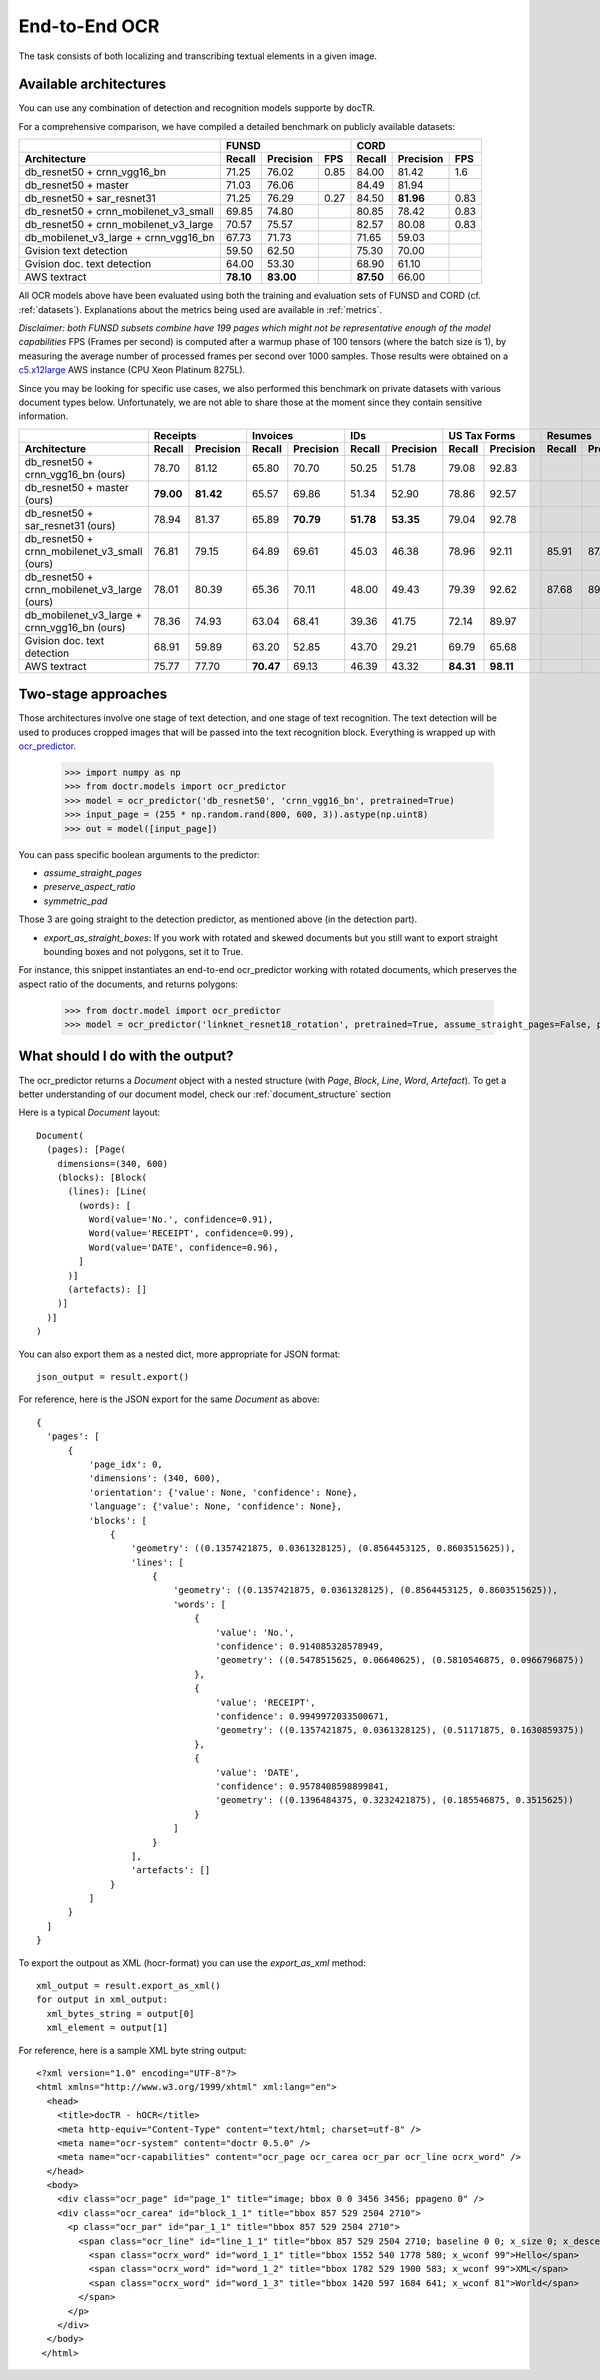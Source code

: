 End-to-End OCR
--------------

The task consists of both localizing and transcribing textual elements in a given image.

Available architectures
^^^^^^^^^^^^^^^^^^^^^^^

You can use any combination of detection and recognition models supporte by docTR.

For a comprehensive comparison, we have compiled a detailed benchmark on publicly available datasets:

+----------------------------------------+--------------------------------------+--------------------------------------+
|                                        |                  FUNSD               |                  CORD                |
+========================================+============+===============+=========+============+===============+=========+
| **Architecture**                       | **Recall** | **Precision** | **FPS** | **Recall** | **Precision** | **FPS** |
+----------------------------------------+------------+---------------+---------+------------+---------------+---------+
| db_resnet50 + crnn_vgg16_bn            | 71.25      | 76.02         | 0.85    | 84.00      |   81.42       | 1.6     |
+----------------------------------------+------------+---------------+---------+------------+---------------+---------+
| db_resnet50 + master                   | 71.03      | 76.06         |         | 84.49      |   81.94       |         |
+----------------------------------------+------------+---------------+---------+------------+---------------+---------+
| db_resnet50 + sar_resnet31             | 71.25      | 76.29         | 0.27    | 84.50      | **81.96**     | 0.83    |
+----------------------------------------+------------+---------------+---------+------------+---------------+---------+
| db_resnet50 + crnn_mobilenet_v3_small  | 69.85      | 74.80         |         | 80.85      | 78.42         | 0.83    |
+----------------------------------------+------------+---------------+---------+------------+---------------+---------+
| db_resnet50 + crnn_mobilenet_v3_large  | 70.57      | 75.57         |         | 82.57      | 80.08         | 0.83    |
+----------------------------------------+------------+---------------+---------+------------+---------------+---------+
| db_mobilenet_v3_large + crnn_vgg16_bn  | 67.73      | 71.73         |         | 71.65      | 59.03         |         |
+----------------------------------------+------------+---------------+---------+------------+---------------+---------+
| Gvision text detection                 | 59.50      | 62.50         |         | 75.30      | 70.00         |         |
+----------------------------------------+------------+---------------+---------+------------+---------------+---------+
| Gvision doc. text detection            | 64.00      | 53.30         |         | 68.90      | 61.10         |         |
+----------------------------------------+------------+---------------+---------+------------+---------------+---------+
| AWS textract                           | **78.10**  | **83.00**     |         | **87.50**  | 66.00         |         |
+----------------------------------------+------------+---------------+---------+------------+---------------+---------+

All OCR models above have been evaluated using both the training and evaluation sets of FUNSD and CORD (cf. :ref:`datasets`).
Explanations about the metrics being used are available in :ref:`metrics`.

*Disclaimer: both FUNSD subsets combine have 199 pages which might not be representative enough of the model capabilities*
FPS (Frames per second) is computed after a warmup phase of 100 tensors (where the batch size is 1), by measuring the average number of processed frames per second over 1000 samples. Those results were obtained on a `c5.x12large <https://aws.amazon.com/ec2/instance-types/c5/>`_ AWS instance (CPU Xeon Platinum 8275L).

Since you may be looking for specific use cases, we also performed this benchmark on private datasets with various document types below. Unfortunately, we are not able to share those at the moment since they contain sensitive information.


+----------------------------------------------+----------------------------+----------------------------+----------------------------+----------------------------+----------------------------+----------------------------+
|                                              |          Receipts          |            Invoices        |            IDs             |        US Tax Forms        |         Resumes            |         Road Fines         |
+==============================================+============+===============+============+===============+============+===============+============+===============+============+===============+============+===============+
| **Architecture**                             | **Recall** | **Precision** | **Recall** | **Precision** | **Recall** | **Precision** | **Recall** | **Precision** | **Recall** | **Precision** | **Recall** | **Precision** |
+----------------------------------------------+------------+---------------+------------+---------------+------------+---------------+------------+---------------+------------+---------------+------------+---------------+
| db_resnet50 + crnn_vgg16_bn (ours)           |   78.70    |   81.12       | 65.80      |   70.70       |   50.25    |   51.78       |   79.08    |   92.83       |            |               |            |               |
+----------------------------------------------+------------+---------------+------------+---------------+------------+---------------+------------+---------------+------------+---------------+------------+---------------+
| db_resnet50 + master (ours)                  | **79.00**  | **81.42**     | 65.57      |   69.86       |   51.34    |   52.90       |   78.86    |   92.57       |            |               |            |               |
+----------------------------------------------+------------+---------------+------------+---------------+------------+---------------+------------+---------------+------------+---------------+------------+---------------+
| db_resnet50 + sar_resnet31 (ours)            |   78.94    |   81.37       | 65.89      | **70.79**     | **51.78**  | **53.35**     |   79.04    |   92.78       |            |               |            |               |
+----------------------------------------------+------------+---------------+------------+---------------+------------+---------------+------------+---------------+------------+---------------+------------+---------------+
| db_resnet50 + crnn_mobilenet_v3_small (ours) |   76.81    |     79.15     |    64.89   |    69.61      |  45.03     | 46.38         |  78.96     |   92.11       |    85.91   |     87.20     |   84.85    |     85.86     |
+----------------------------------------------+------------+---------------+------------+---------------+------------+---------------+------------+---------------+------------+---------------+------------+---------------+
| db_resnet50 + crnn_mobilenet_v3_large (ours) |   78.01    |     80.39     |    65.36   |    70.11      |  48.00     | 49.43         |  79.39     |   92.62       |    87.68   |     89.00     |   85.65    |     86.67     |
+----------------------------------------------+------------+---------------+------------+---------------+------------+---------------+------------+---------------+------------+---------------+------------+---------------+
| db_mobilenet_v3_large + crnn_vgg16_bn (ours) |   78.36    |   74.93       | 63.04      | 68.41         | 39.36      | 41.75         |   72.14    |   89.97       |            |               |            |               |
+----------------------------------------------+------------+---------------+------------+---------------+------------+---------------+------------+---------------+------------+---------------+------------+---------------+
| Gvision doc. text detection                  | 68.91      | 59.89         | 63.20      | 52.85         | 43.70      | 29.21         |   69.79    |   65.68       |            |               |            |               |
+----------------------------------------------+------------+---------------+------------+---------------+------------+---------------+------------+---------------+------------+---------------+------------+---------------+
| AWS textract                                 | 75.77      | 77.70         | **70.47**  | 69.13         | 46.39      | 43.32         | **84.31**  | **98.11**     |            |               |            |               |
+----------------------------------------------+------------+---------------+------------+---------------+------------+---------------+------------+---------------+------------+---------------+------------+---------------+


Two-stage approaches
^^^^^^^^^^^^^^^^^^^^

Those architectures involve one stage of text detection, and one stage of text recognition. The text detection will be used to produces cropped images that will be passed into the text recognition block. Everything is wrapped up with `ocr_predictor <models.html#doctr.models.ocr_predictor>`_.

    >>> import numpy as np
    >>> from doctr.models import ocr_predictor
    >>> model = ocr_predictor('db_resnet50', 'crnn_vgg16_bn', pretrained=True)
    >>> input_page = (255 * np.random.rand(800, 600, 3)).astype(np.uint8)
    >>> out = model([input_page])


You can pass specific boolean arguments to the predictor:

* `assume_straight_pages`
* `preserve_aspect_ratio`
* `symmetric_pad`

Those 3 are going straight to the detection predictor, as mentioned above (in the detection part).

* `export_as_straight_boxes`: If you work with rotated and skewed documents but you still want to export straight bounding boxes and not polygons, set it to True.

For instance, this snippet instantiates an end-to-end ocr_predictor working with rotated documents, which preserves the aspect ratio of the documents, and returns polygons:

    >>> from doctr.model import ocr_predictor
    >>> model = ocr_predictor('linknet_resnet18_rotation', pretrained=True, assume_straight_pages=False, preserve_aspect_ratio=True)


What should I do with the output?
^^^^^^^^^^^^^^^^^^^^^^^^^^^^^^^^^

The ocr_predictor returns a `Document` object with a nested structure (with `Page`, `Block`, `Line`, `Word`, `Artefact`).
To get a better understanding of our document model, check our :ref:`document_structure` section

Here is a typical `Document` layout::

  Document(
    (pages): [Page(
      dimensions=(340, 600)
      (blocks): [Block(
        (lines): [Line(
          (words): [
            Word(value='No.', confidence=0.91),
            Word(value='RECEIPT', confidence=0.99),
            Word(value='DATE', confidence=0.96),
          ]
        )]
        (artefacts): []
      )]
    )]
  )

You can also export them as a nested dict, more appropriate for JSON format::

  json_output = result.export()

For reference, here is the JSON export for the same `Document` as above::

  {
    'pages': [
        {
            'page_idx': 0,
            'dimensions': (340, 600),
            'orientation': {'value': None, 'confidence': None},
            'language': {'value': None, 'confidence': None},
            'blocks': [
                {
                    'geometry': ((0.1357421875, 0.0361328125), (0.8564453125, 0.8603515625)),
                    'lines': [
                        {
                            'geometry': ((0.1357421875, 0.0361328125), (0.8564453125, 0.8603515625)),
                            'words': [
                                {
                                    'value': 'No.',
                                    'confidence': 0.914085328578949,
                                    'geometry': ((0.5478515625, 0.06640625), (0.5810546875, 0.0966796875))
                                },
                                {
                                    'value': 'RECEIPT',
                                    'confidence': 0.9949972033500671,
                                    'geometry': ((0.1357421875, 0.0361328125), (0.51171875, 0.1630859375))
                                },
                                {
                                    'value': 'DATE',
                                    'confidence': 0.9578408598899841,
                                    'geometry': ((0.1396484375, 0.3232421875), (0.185546875, 0.3515625))
                                }
                            ]
                        }
                    ],
                    'artefacts': []
                }
            ]
        }
    ]
  }

To export the outpout as XML (hocr-format) you can use the `export_as_xml` method::

  xml_output = result.export_as_xml()
  for output in xml_output:
    xml_bytes_string = output[0]
    xml_element = output[1]

For reference, here is a sample XML byte string output::

  <?xml version="1.0" encoding="UTF-8"?>
  <html xmlns="http://www.w3.org/1999/xhtml" xml:lang="en">
    <head>
      <title>docTR - hOCR</title>
      <meta http-equiv="Content-Type" content="text/html; charset=utf-8" />
      <meta name="ocr-system" content="doctr 0.5.0" />
      <meta name="ocr-capabilities" content="ocr_page ocr_carea ocr_par ocr_line ocrx_word" />
    </head>
    <body>
      <div class="ocr_page" id="page_1" title="image; bbox 0 0 3456 3456; ppageno 0" />
      <div class="ocr_carea" id="block_1_1" title="bbox 857 529 2504 2710">
        <p class="ocr_par" id="par_1_1" title="bbox 857 529 2504 2710">
          <span class="ocr_line" id="line_1_1" title="bbox 857 529 2504 2710; baseline 0 0; x_size 0; x_descenders 0; x_ascenders 0">
            <span class="ocrx_word" id="word_1_1" title="bbox 1552 540 1778 580; x_wconf 99">Hello</span>
            <span class="ocrx_word" id="word_1_2" title="bbox 1782 529 1900 583; x_wconf 99">XML</span>
            <span class="ocrx_word" id="word_1_3" title="bbox 1420 597 1684 641; x_wconf 81">World</span>
          </span>
        </p>
      </div>
    </body>
   </html>
